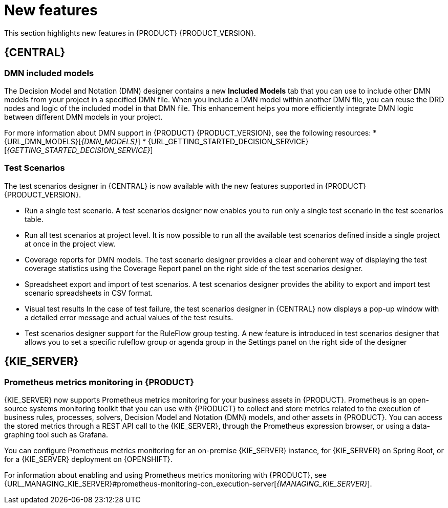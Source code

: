 [id='rn-whats-new-con']
= New features

This section highlights new features in {PRODUCT} {PRODUCT_VERSION}.


== {CENTRAL}

=== DMN included models

The Decision Model and Notation (DMN) designer contains a new *Included Models* tab that you can use to include other DMN models from your project in a specified DMN file. When you include a DMN model within another DMN file, you can reuse the DRD nodes and logic of the included model in that DMN file. This enhancement helps you more efficiently integrate DMN logic between different DMN models in your project.

For more information about DMN support in {PRODUCT} {PRODUCT_VERSION}, see the following resources:
* {URL_DMN_MODELS}[_{DMN_MODELS}_]
* {URL_GETTING_STARTED_DECISION_SERVICE}[_{GETTING_STARTED_DECISION_SERVICE}_]

=== Test Scenarios

The test scenarios designer in {CENTRAL} is now available with the new features supported in {PRODUCT} {PRODUCT_VERSION}.

* Run a single test scenario.
A test scenarios designer now enables you to run only a single test scenario in the test scenarios table.

* Run all test scenarios at project level.
It is now possible to run all the available test scenarios defined inside a single project at once in the project view.

* Coverage reports for DMN models.
The test scenario designer provides a clear and coherent way of displaying the test coverage statistics using the Coverage Report panel on the right side of the test scenarios designer.

* Spreadsheet export and import of test scenarios.
A test scenarios designer provides the ability to export and import test scenario spreadsheets in CSV format.

* Visual test results
In the case of test failure, the test scenarios designer in {CENTRAL} now displays a pop-up window with a detailed error message and actual values of the test results.

* Test scenarios designer support for the RuleFlow group testing.
A new feature is introduced in test scenarios designer that allows you to set a specific ruleflow group or agenda group in the Settings panel on the right side of the designer

== {KIE_SERVER}

=== Prometheus metrics monitoring in {PRODUCT}

{KIE_SERVER} now supports Prometheus metrics monitoring for your business assets in {PRODUCT}. Prometheus is an open-source systems monitoring toolkit that you can use with {PRODUCT} to collect and store metrics related to the execution of business rules, processes, solvers, Decision Model and Notation (DMN) models, and other assets in {PRODUCT}. You can access the stored metrics through a REST API call to the {KIE_SERVER}, through the Prometheus expression browser, or using a data-graphing tool such as Grafana.

You can configure Prometheus metrics monitoring for an on-premise {KIE_SERVER} instance, for {KIE_SERVER} on Spring Boot, or for a {KIE_SERVER} deployment on {OPENSHIFT}.

For information about enabling and using Prometheus metrics monitoring with {PRODUCT}, see {URL_MANAGING_KIE_SERVER}#prometheus-monitoring-con_execution-server[_{MANAGING_KIE_SERVER}_].
